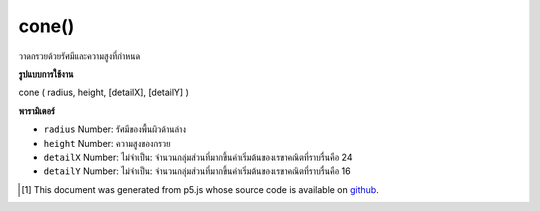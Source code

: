 .. raw:: html

	<script src="https://sketch.netpie.io/widget/p5-widget.js"></script>

cone()
======

วาดกรวยด้วยรัศมีและความสูงที่กำหนด

.. Draw a cone with given radius and height

**รูปแบบการใช้งาน**

cone ( radius, height, [detailX], [detailY] )

**พารามิเตอร์**

- ``radius``  Number: รัศมีของพื้นผิวด้านล่าง

- ``height``  Number: ความสูงของกรวย

- ``detailX``  Number: ไม่จำเป็น: จำนวนกลุ่มส่วนที่มากขึ้นค่าเริ่มต้นของเรขาคณิตที่ราบรื่นคือ 24

- ``detailY``  Number: ไม่จำเป็น: จำนวนกลุ่มส่วนที่มากขึ้นค่าเริ่มต้นของเรขาคณิตที่ราบรื่นคือ 16

.. ``radius``  Number: radius of the bottom surface
.. ``height``  Number: height of the cone
.. ``detailX``  Number: optional: number of segments, the more segments the smoother geometry default is 24
.. ``detailY``  Number: optional: number of segments, the more segments the smoother geometry default is 16

.. raw:: html

	<script type="text/p5" data-autoplay data-hide-sourcecode>
	//draw a spinning cone with radius 200 and height 200
	function setup(){
	  createCanvas(100, 100, WEBGL);
	}
	
	function draw(){
	  background(200);
	  rotateX(frameCount * 0.01);
	  rotateZ(frameCount * 0.01);
	  cone(200, 200);
	}

	</script>

	<br><br>

..  [#f1] This document was generated from p5.js whose source code is available on `github <https://github.com/processing/p5.js>`_.
